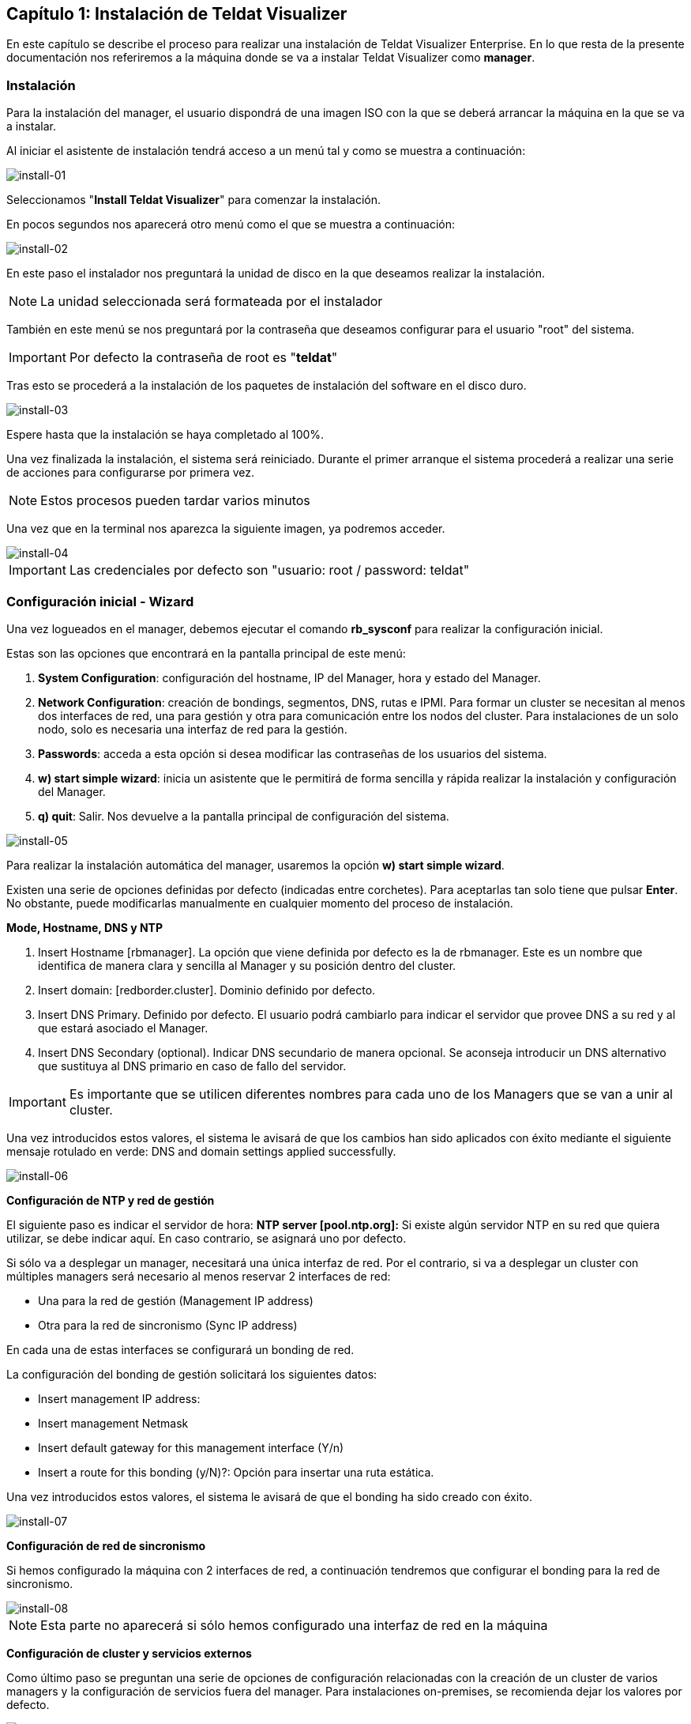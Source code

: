 == Capítulo 1: Instalación de Teldat Visualizer

En este capítulo se describe el proceso para realizar una instalación de Teldat Visualizer Enterprise. En lo que resta de
la presente documentación nos referiremos a la máquina donde se va a instalar Teldat Visualizer como *manager*.

=== Instalación

Para la instalación del manager, el usuario dispondrá de una imagen ISO con la que se deberá arrancar la máquina
en la que se va a instalar.

Al iniciar el asistente de instalación tendrá acceso a un menú tal y como se muestra a continuación:

image::images/install/install-01.png["install-01",align="center"]

Seleccionamos "*Install Teldat Visualizer*" para comenzar la instalación.

En pocos segundos nos aparecerá otro menú como el que se muestra a continuación:

image::images/install/install-02.png["install-02",align="center"]

En este paso el instalador nos preguntará la unidad de disco en la que deseamos realizar la instalación.

[NOTE]
===============================
La unidad seleccionada será formateada por el instalador
===============================

También en este menú se nos preguntará por la contraseña que deseamos configurar para el usuario "root" del sistema.

IMPORTANT: Por defecto la contraseña de root es "*teldat*"

Tras esto se procederá a la instalación de los paquetes de instalación del software en el disco duro.

image::images/install/install-03.png["install-03",align="center"]

Espere hasta que la instalación se haya completado al 100%.

Una vez finalizada la instalación, el sistema será reiniciado. Durante el primer arranque el sistema procederá
a realizar una serie de acciones para configurarse por primera vez.

[NOTE]
===============================
Estos procesos pueden tardar varios minutos
===============================

Una vez que en la terminal nos aparezca la siguiente imagen, ya podremos acceder.

image::images/install/install-04.png["install-04",align="center"]

IMPORTANT: Las credenciales por defecto son "usuario: root / password: teldat"

=== Configuración inicial - Wizard

Una vez logueados en el manager, debemos ejecutar el comando *rb_sysconf* para realizar la configuración inicial.

Estas son las opciones que encontrará en la pantalla principal de este menú:

. *System Configuration*: configuración del hostname, IP del Manager, hora y estado del Manager.
. *Network Configuration*: creación de bondings, segmentos, DNS, rutas e IPMI. Para formar un cluster se necesitan al menos dos interfaces de red, una para gestión y otra para comunicación entre los nodos del cluster. Para instalaciones de un solo nodo, solo es necesaria una interfaz de red para la gestión.
. *Passwords*: acceda a esta opción si desea modificar las contraseñas de los usuarios del sistema.
. *w) start simple wizard*: inicia un asistente que le permitirá de forma sencilla y rápida realizar la instalación y configuración del Manager.
. *q) quit*: Salir. Nos devuelve a la pantalla principal de configuración del sistema.

image::images/install/install-05.png["install-05",align="center"]

Para realizar la instalación automática del manager, usaremos la opción *w) start simple wizard*.

Existen una serie de opciones definidas por defecto (indicadas entre corchetes).
Para aceptarlas tan solo tiene que pulsar *Enter*. No obstante, puede modificarlas manualmente
en cualquier momento del proceso de instalación.

*Mode, Hostname, DNS y NTP*

. Insert Hostname [rbmanager]. La opción que viene definida por defecto es la de rbmanager. Este es un nombre que identifica de manera clara y sencilla al Manager y su posición dentro del cluster.
. Insert domain: [redborder.cluster]. Dominio definido por defecto.
. Insert DNS Primary. Definido por defecto. El usuario podrá cambiarlo para indicar el servidor que provee DNS a su red y al que estará asociado el Manager.
. Insert DNS Secondary (optional). Indicar DNS secundario de manera opcional. Se aconseja introducir un DNS alternativo que sustituya al DNS primario en caso de fallo del servidor.

IMPORTANT: Es importante que se utilicen diferentes nombres para cada uno de los Managers que se van a unir al cluster.

Una vez introducidos estos valores, el sistema le avisará de que los cambios han sido aplicados con éxito mediante el siguiente
mensaje rotulado en verde: DNS and domain settings applied successfully.

image::images/install/install-06.png["install-06",align="center"]

*Configuración de NTP y red de gestión*

El siguiente paso es indicar el servidor de hora: *NTP server [pool.ntp.org]:*
Si existe algún servidor NTP en su red que quiera utilizar, se debe indicar aquí. En caso contrario, se asignará uno por defecto.

Si sólo va a desplegar un manager, necesitará una única interfaz de red. Por el contrario, si va a desplegar un cluster
con múltiples managers será necesario al menos reservar 2 interfaces de red:

* Una para la red de gestión (Management IP address)
* Otra para la red de sincronismo (Sync IP address)

En cada una de estas interfaces se configurará un bonding de red.

La configuración del bonding de gestión solicitará los siguientes datos:

* Insert management IP address:
* Insert management Netmask
* Insert default gateway for this management interface (Y/n)
* Insert a route for this bonding (y/N)?: Opción para insertar una ruta estática.

Una vez introducidos estos valores, el sistema le avisará de que el bonding ha sido creado con éxito.

image::images/install/install-07.png["install-07",align="center"]

*Configuración de red de sincronismo*

Si hemos configurado la máquina con 2 interfaces de red, a continuación tendremos que configurar el bonding para
la red de sincronismo.

image::images/install/install-08.png["install-08",align="center"]

[NOTE]
===============================
Esta parte no aparecerá si sólo hemos configurado una interfaz de red en la máquina
===============================

*Configuración de cluster y servicios externos*

Como último paso se preguntan una serie de opciones de configuración relacionadas con la creación de un cluster de varios managers y la configuración de servicios fuera del manager. Para instalaciones on-premises, se recomienda dejar los valores por defecto.

image::images/install/install-09.png["install-09",align="center"]

Una vez finalizado, aceptamos y se iniciará el proceso de configuración.

[NOTE]
===============================
Este proceso puede tardar varios minutos
===============================
